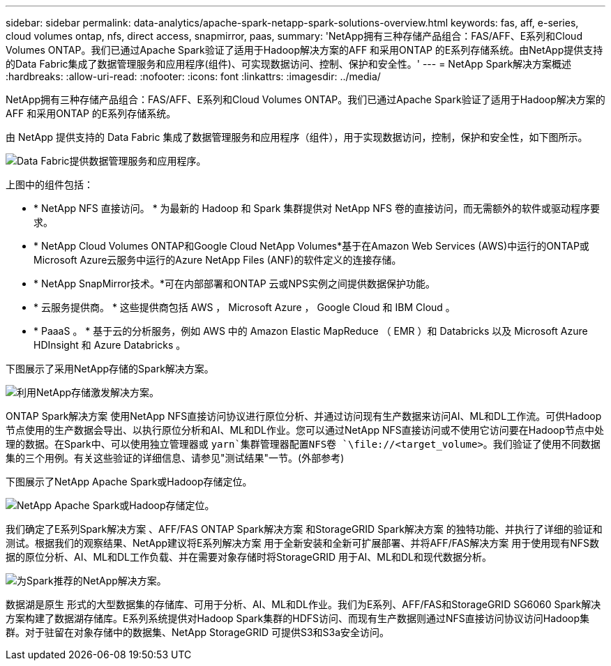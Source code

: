 ---
sidebar: sidebar 
permalink: data-analytics/apache-spark-netapp-spark-solutions-overview.html 
keywords: fas, aff, e-series, cloud volumes ontap, nfs, direct access, snapmirror, paas, 
summary: 'NetApp拥有三种存储产品组合：FAS/AFF、E系列和Cloud Volumes ONTAP。我们已通过Apache Spark验证了适用于Hadoop解决方案的AFF 和采用ONTAP 的E系列存储系统。由NetApp提供支持的Data Fabric集成了数据管理服务和应用程序(组件)、可实现数据访问、控制、保护和安全性。' 
---
= NetApp Spark解决方案概述
:hardbreaks:
:allow-uri-read: 
:nofooter: 
:icons: font
:linkattrs: 
:imagesdir: ../media/


[role="lead"]
NetApp拥有三种存储产品组合：FAS/AFF、E系列和Cloud Volumes ONTAP。我们已通过Apache Spark验证了适用于Hadoop解决方案的AFF 和采用ONTAP 的E系列存储系统。

由 NetApp 提供支持的 Data Fabric 集成了数据管理服务和应用程序（组件），用于实现数据访问，控制，保护和安全性，如下图所示。

image:apache-spark-image4.png["Data Fabric提供数据管理服务和应用程序。"]

上图中的组件包括：

* * NetApp NFS 直接访问。 * 为最新的 Hadoop 和 Spark 集群提供对 NetApp NFS 卷的直接访问，而无需额外的软件或驱动程序要求。
* * NetApp Cloud Volumes ONTAP和Google Cloud NetApp Volumes*基于在Amazon Web Services (AWS)中运行的ONTAP或Microsoft Azure云服务中运行的Azure NetApp Files (ANF)的软件定义的连接存储。
* * NetApp SnapMirror技术。*可在内部部署和ONTAP 云或NPS实例之间提供数据保护功能。
* * 云服务提供商。 * 这些提供商包括 AWS ， Microsoft Azure ， Google Cloud 和 IBM Cloud 。
* * PaaaS 。 * 基于云的分析服务，例如 AWS 中的 Amazon Elastic MapReduce （ EMR ）和 Databricks 以及 Microsoft Azure HDInsight 和 Azure Databricks 。


下图展示了采用NetApp存储的Spark解决方案。

image:apache-spark-image5.png["利用NetApp存储激发解决方案。"]

ONTAP Spark解决方案 使用NetApp NFS直接访问协议进行原位分析、并通过访问现有生产数据来访问AI、ML和DL工作流。可供Hadoop节点使用的生产数据会导出、以执行原位分析和AI、ML和DL作业。您可以通过NetApp NFS直接访问或不使用它访问要在Hadoop节点中处理的数据。在Spark中、可以使用独立管理器或 `yarn`集群管理器配置NFS卷 `\file://<target_volume>`。我们验证了使用不同数据集的三个用例。有关这些验证的详细信息、请参见"测试结果"一节。(外部参考)

下图展示了NetApp Apache Spark或Hadoop存储定位。

image:apache-spark-image7.png["NetApp Apache Spark或Hadoop存储定位。"]

我们确定了E系列Spark解决方案 、AFF/FAS ONTAP Spark解决方案 和StorageGRID Spark解决方案 的独特功能、并执行了详细的验证和测试。根据我们的观察结果、NetApp建议将E系列解决方案 用于全新安装和全新可扩展部署、并将AFF/FAS解决方案 用于使用现有NFS数据的原位分析、AI、ML和DL工作负载、并在需要对象存储时将StorageGRID 用于AI、ML和DL和现代数据分析。

image:apache-spark-image9.png["为Spark推荐的NetApp解决方案。"]

数据湖是原生 形式的大型数据集的存储库、可用于分析、AI、ML和DL作业。我们为E系列、AFF/FAS和StorageGRID SG6060 Spark解决方案构建了数据湖存储库。E系列系统提供对Hadoop Spark集群的HDFS访问、而现有生产数据则通过NFS直接访问协议访问Hadoop集群。对于驻留在对象存储中的数据集、NetApp StorageGRID 可提供S3和S3a安全访问。
